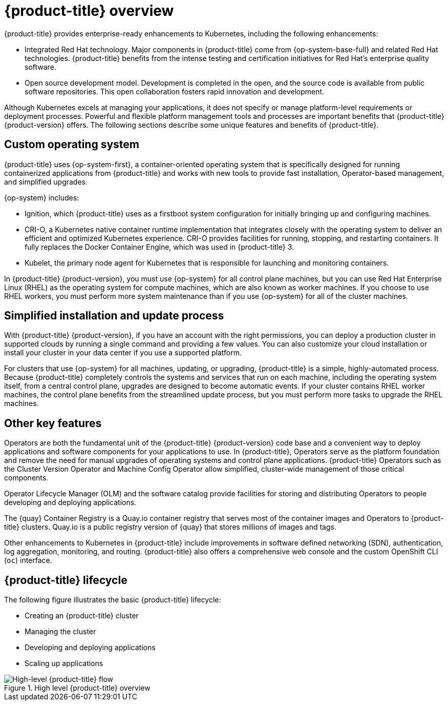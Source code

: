 // Module included in the following assemblies:
//
// * architecture/architecture.adoc

:_mod-docs-content-type: CONCEPT
[id="architecture-platform-benefits_{context}"]
= {product-title} overview

////
Red Hat was one of the early contributors of Kubernetes and quickly integrated
it as the centerpiece of its {product-title} product line. Today, Red Hat
continues as one of the largest contributors to Kubernetes across a wide range
of technology areas.
////

{product-title} provides enterprise-ready enhancements to Kubernetes, including the following enhancements:

ifdef::openshift-origin,openshift-enterprise,openshift-webscale[]
* Hybrid cloud deployments. You can deploy {product-title} clusters to a variety of public cloud platforms or in your data center.
endif::[]
* Integrated Red Hat technology. Major components in {product-title} come from {op-system-base-full} and related Red Hat technologies. {product-title} benefits from the intense testing and certification initiatives for Red Hat's enterprise quality software.
* Open source development model. Development is completed in the open, and the source code is available from public software repositories. This open collaboration fosters rapid innovation and development.

Although Kubernetes excels at managing your applications, it does not specify
or manage platform-level requirements or deployment processes. Powerful and
flexible platform management tools and processes are important benefits that
{product-title} {product-version} offers. The following sections describe some
unique features and benefits of {product-title}.

[id="architecture-custom-os_{context}"]
== Custom operating system

ifndef::openshift-dedicated,openshift-rosa[]
{product-title} uses {op-system-first}, a container-oriented operating system that is specifically designed for running containerized applications from {product-title} and works with new tools to provide fast installation, Operator-based management, and simplified upgrades.
endif::openshift-dedicated,openshift-rosa[]

ifdef::openshift-dedicated,openshift-rosa[]
{product-title} uses {op-system-first} as the operating system for all control plane and worker nodes.
endif::openshift-dedicated,openshift-rosa[]

{op-system} includes:

* Ignition, which {product-title} uses as a firstboot system configuration for initially bringing up and configuring machines.
* CRI-O, a Kubernetes native container runtime implementation that integrates closely with the operating system to deliver an efficient and optimized Kubernetes experience. CRI-O provides facilities for running, stopping, and restarting containers. It fully replaces the Docker Container Engine, which was used in {product-title} 3.
* Kubelet, the primary node agent for Kubernetes that is responsible for
launching and monitoring containers.

ifndef::openshift-dedicated,openshift-rosa[]
In {product-title} {product-version}, you must use {op-system} for all control
plane machines, but you can use Red Hat Enterprise Linux (RHEL) as the operating
system for compute machines, which are also known as worker machines. If you choose to use RHEL workers, you
must perform more system maintenance than if you use {op-system} for all of the
cluster machines.
endif::openshift-dedicated,openshift-rosa[]

[id="architecture-platform-management_{context}"]
ifndef::openshift-dedicated,openshift-rosa[]
== Simplified installation and update process
endif::openshift-dedicated,openshift-rosa[]
ifdef::openshift-dedicated,openshift-rosa[]
== Simplified update process
endif::openshift-dedicated,openshift-rosa[]

ifndef::openshift-dedicated,openshift-rosa[]
With {product-title} {product-version}, if you have an account with the right
permissions, you can deploy a production cluster in supported clouds by running
a single command and providing a few values. You can also customize your cloud
installation or install your cluster in your data center if you use a supported
platform.

For clusters that use {op-system} for all machines, updating, or
upgrading, {product-title} is a simple, highly-automated process. Because
{product-title} completely controls the systems and services that run on each
machine, including the operating system itself, from a central control plane,
upgrades are designed to become automatic events. If your cluster contains
RHEL worker machines, the control plane benefits from the streamlined update
process, but you must perform more tasks to upgrade the RHEL machines.
endif::openshift-dedicated,openshift-rosa[]

ifdef::openshift-dedicated,openshift-rosa[]
Updating, or upgrading, {product-title} is a simple, highly-automated process. Because {product-title} completely controls the systems and services that run on each machine, including the operating system itself, from a central control plane, upgrades are designed to become automatic events.
endif::openshift-dedicated,openshift-rosa[]

[id="architecture-key-features_{context}"]
== Other key features

Operators are both the fundamental unit of the {product-title} {product-version}
code base and a convenient way to deploy applications and software components
for your applications to use. In {product-title}, Operators serve as the platform foundation and remove the need for manual upgrades of operating systems and control plane applications. {product-title} Operators such as the
Cluster Version Operator and Machine Config Operator allow simplified,
cluster-wide management of those critical components.

Operator Lifecycle Manager (OLM) and the software catalog provide facilities for
storing and distributing Operators to people developing and deploying applications.

The {quay} Container Registry is a Quay.io container registry that serves
most of the container images and Operators to {product-title} clusters.
Quay.io is a public registry version of {quay} that stores millions of images
and tags.

Other enhancements to Kubernetes in {product-title} include improvements in
software defined networking (SDN), authentication, log aggregation, monitoring,
and routing. {product-title} also offers a comprehensive web console and the
custom OpenShift CLI (`oc`) interface.


////
{product-title} includes the following infrastructure components:

* OpenShift API server
* Kubernetes API server
* Kubernetes controller manager
* Kubernetes nodes/kubelet
* CRI-O
* {op-system}
* Infrastructure Operators
* Networking (SDN/Router/DNS)
* Storage
* Monitoring
* Telemetry
* Security
* Authorization/Authentication/Oauth
* Logging

It also offers the following user interfaces:
* Web Console
* OpenShift CLI (`oc`)
* Rest API
////

ifndef::openshift-dedicated,openshift-rosa[]
[id="architecture-overview-image_{context}"]
== {product-title} lifecycle

The following figure illustrates the basic {product-title} lifecycle:

* Creating an {product-title} cluster
* Managing the cluster
* Developing and deploying applications
* Scaling up applications

.High level {product-title} overview
image::ocp_arch_lifecycle.png[High-level {product-title} flow]
endif::openshift-dedicated,openshift-rosa[]
